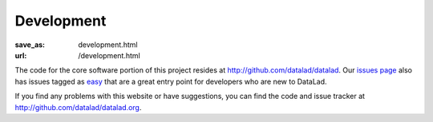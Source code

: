 Development
***********
:save_as: development.html
:url: /development.html

The code for the core software portion of this project resides at
http://github.com/datalad/datalad. Our `issues page`_ also has issues tagged as
`easy`_ that are a great entry point for developers who are new to DataLad.

If you find any problems with this website or have suggestions, you can find the
code and issue tracker at http://github.com/datalad/datalad.org.

.. _easy: https://github.com/datalad/datalad/labels/easy
.. _issues page: http://github.com/datalad/datalad/issues
